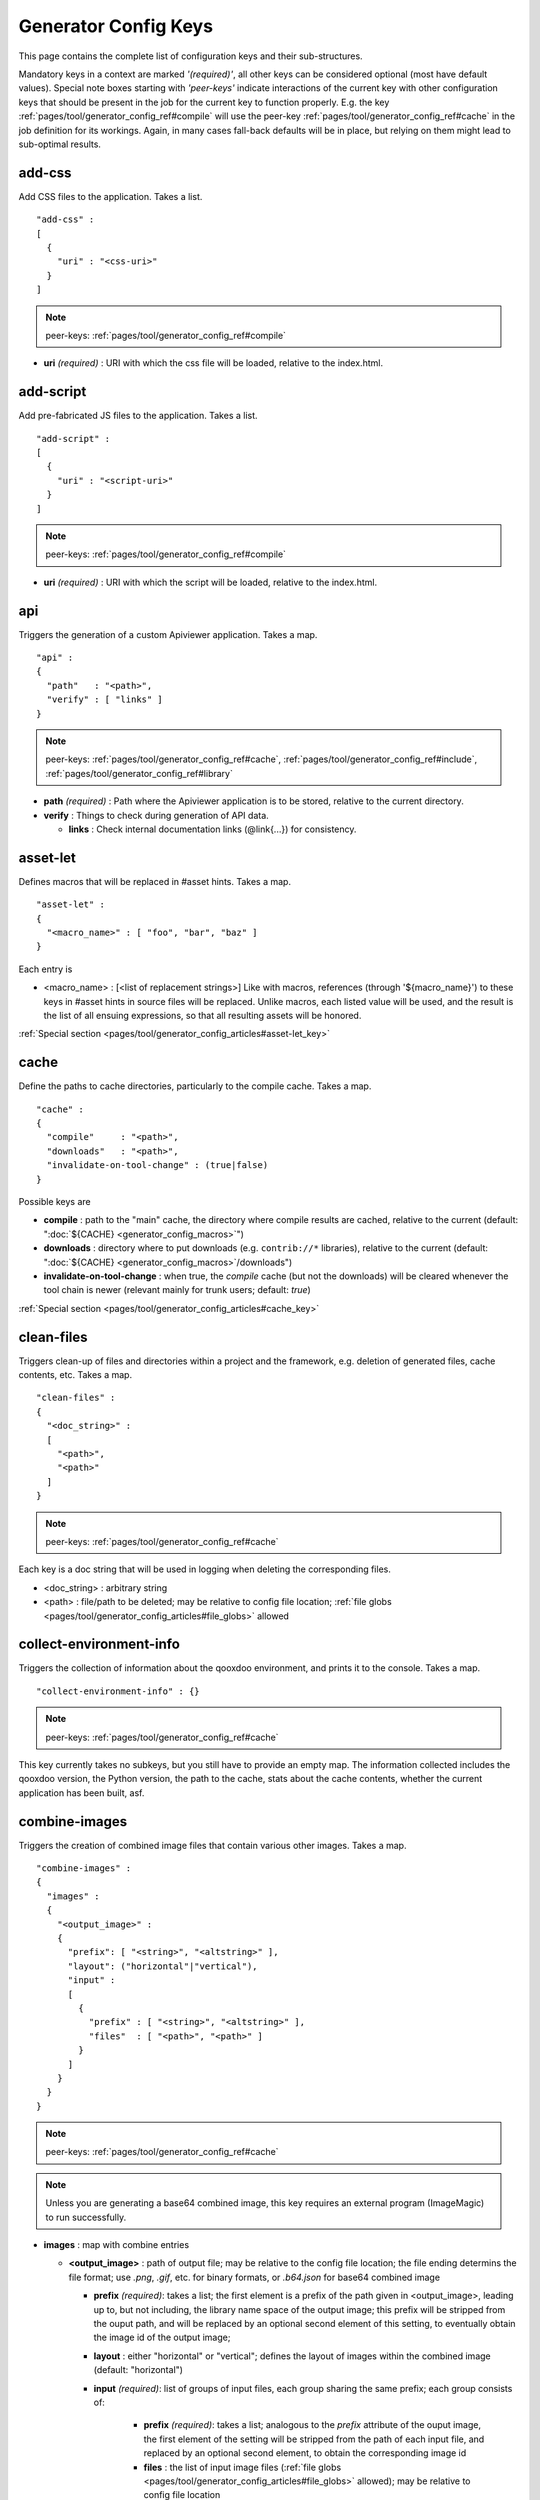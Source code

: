 .. _pages/tool/generator_config_ref#reference_listing_of_config_keys:

Generator Config Keys
********************************

This page contains the complete list of configuration keys and their sub-structures.

Mandatory keys in a context are marked *'(required)'*, all other keys can be considered optional (most have default values). Special note boxes starting with *'peer-keys'* indicate interactions of the current key with other  configuration keys that should be present in the job for the current key to function properly. E.g. the key :ref:`pages/tool/generator_config_ref#compile` will use the peer-key :ref:`pages/tool/generator_config_ref#cache` in the job definition for its workings. Again, in many cases fall-back defaults will be in place, but relying on them might lead to sub-optimal results.

.. _pages/tool/generator_config_ref#add-css:

add-css
==========

Add CSS files to the application. Takes a list.

::

  "add-css" :
  [
    {
      "uri" : "<css-uri>"
    }
  ]

.. note::

  peer-keys: :ref:`pages/tool/generator_config_ref#compile`

* **uri** *(required)* : URI with which the css file will be loaded, relative to the index.html.

.. _pages/tool/generator_config_ref#add-script:

add-script
==========

Add pre-fabricated JS files to the application. Takes a list.

::

  "add-script" :
  [
    {
      "uri" : "<script-uri>"
    }
  ]

.. note::

  peer-keys: :ref:`pages/tool/generator_config_ref#compile`

* **uri** *(required)* : URI with which the script will be loaded, relative to the index.html.

.. _pages/tool/generator_config_ref#api:

api
===

Triggers the generation of a custom Apiviewer application. Takes a map.

::

  "api" :
  {
    "path"   : "<path>",
    "verify" : [ "links" ]
  }

.. note::

  peer-keys: :ref:`pages/tool/generator_config_ref#cache`, :ref:`pages/tool/generator_config_ref#include`, :ref:`pages/tool/generator_config_ref#library`

* **path** *(required)* : Path where the Apiviewer application is to be stored, relative to the current directory.
* **verify** : Things to check during generation of API data.

  * **links** : Check internal documentation links (@link{...}) for consistency.

.. _pages/tool/generator_config_ref#asset-let:

asset-let
=========

Defines macros that will be replaced in #asset hints. Takes a map.

::

  "asset-let" :
  {
    "<macro_name>" : [ "foo", "bar", "baz" ]
  }

Each entry is 

* <macro_name> : [<list of replacement strings>] Like with macros, references (through '${macro_name}') to these keys in #asset hints in source files will be replaced. Unlike macros, each listed value will be used, and the result is the list of all ensuing expressions, so that all resulting assets will be honored. 

:ref:`Special section <pages/tool/generator_config_articles#asset-let_key>`

.. _pages/tool/generator_config_ref#cache:

cache
=====

Define the paths to cache directories, particularly to the compile cache. Takes a map.

::

  "cache" :
  {
    "compile"     : "<path>",
    "downloads"   : "<path>",
    "invalidate-on-tool-change" : (true|false)
  }

Possible keys are 

* **compile** : path to the "main" cache, the directory where compile results are cached, relative to the current (default:  ":doc:`${CACHE} <generator_config_macros>`")
* **downloads** : directory where to put downloads (e.g. ``contrib://*`` libraries), relative to the current (default: ":doc:`${CACHE} <generator_config_macros>`/downloads")
* **invalidate-on-tool-change** : when true, the *compile* cache (but not the downloads) will be cleared whenever the tool chain is newer (relevant mainly for trunk users; default: *true*)

:ref:`Special section <pages/tool/generator_config_articles#cache_key>`

.. _pages/tool/generator_config_ref#clean-files:

clean-files
===========

Triggers clean-up of files and directories within a project and the framework, e.g. deletion of generated files, cache contents, etc. Takes a map.

::

  "clean-files" :
  {
    "<doc_string>" :
    [
      "<path>",
      "<path>"
    ]
  }

.. note::

  peer-keys: :ref:`pages/tool/generator_config_ref#cache`

Each key is a doc string that will be used in logging when deleting the corresponding files.

* <doc_string> : arbitrary string
* <path>       : file/path to be deleted; may be relative to config file location; :ref:`file globs <pages/tool/generator_config_articles#file_globs>` allowed

.. _pages/tool/generator_config_ref#collect-environment-info:

collect-environment-info
========================

Triggers the collection of information about the qooxdoo environment, and prints it to the console. Takes a map.

::

  "collect-environment-info" : {}

.. note::

  peer-keys: :ref:`pages/tool/generator_config_ref#cache`

This key currently takes no subkeys, but you still have to provide an empty map. The information collected includes the qooxdoo version, the Python version, the path to the cache, stats about the cache contents, whether the current application has been built, asf.


.. _pages/tool/generator_config_ref#combine-images:

combine-images
==============

Triggers the creation of combined image files that contain various other images. Takes a map.

::

  "combine-images" :
  {
    "images" :
    {
      "<output_image>" :
      {
        "prefix": [ "<string>", "<altstring>" ],
        "layout": ("horizontal"|"vertical"),
        "input" : 
        [ 
          {
            "prefix" : [ "<string>", "<altstring>" ],
            "files"  : [ "<path>", "<path>" ]
          }
        ]
      }
    }
  }

.. note::

  peer-keys: :ref:`pages/tool/generator_config_ref#cache`

.. note::

  Unless you are generating a base64 combined image, this key requires an external program (ImageMagic) to run successfully.

* **images** : map with combine entries

  * **<output_image>** : path of output file; may be relative to the config file location; the file ending determins the file format; use *.png*, *.gif*, etc. for binary formats, or *.b64.json* for base64 combined image

    * **prefix** *(required)*: takes a list; the first element is a prefix of the path given in <output_image>, leading up to, but not including, the library name space of the output image; this prefix will be stripped from the ouput path, and will be replaced by an optional second element of this setting, to eventually obtain the image id of the output image;  
    * **layout** : either "horizontal" or "vertical"; defines the layout of images within the combined image (default: "horizontal")
    * **input** *(required)*: list of groups of input files, each group sharing the same prefix; each group consists of:

       * **prefix** *(required)*: takes a list; analogous to the *prefix* attribute of the ouput image, the first element of the setting will be stripped from the path of each input file, and replaced by an optional second element, to obtain the corresponding image id
       * **files** : the list of input image files (:ref:`file globs <pages/tool/generator_config_articles#file_globs>` allowed); may be relative to config file location 

The image id's of both the input and output files will be collected in an accompanying *<output_name>.meta* file, for later processing by the generator when creating source and build versions of the app. You may move these files around after creation, but you'll have to keep the combined image and its .meta file together in the same directory. At generation time, the generator will look for an accompanying .meta file for every image file it finds in a library. The combined image's image id will be refreshed from its current location relative to the library's resource path. But the clipped images (the images inside the combined image) will be registered under the image id's given in the .meta file (and for browser that don't support combined images, they'll have to be available on disk under this exact image id).

.. _pages/tool/generator_config_ref#compile:

compile
=======

Triggers the generation of a source or build version of the app. Takes a map. 

::

  "compile" :
  {
    "type" : "(source|build|hybrid)"
  }

.. note::

  peer-keys: :ref:`pages/tool/generator_config_ref#compile-options`, :ref:`pages/tool/generator_config_ref#cache`, :ref:`pages/tool/generator_config_ref#include`, :ref:`pages/tool/generator_config_ref#library`

Generate Javascript file(s) for the application that can be loaded in the browser. This includes an inital file that acts as the loader and needs to be included by e.g. the hosting index.html page, and possibly other JS files with class code, I18N files, asf. All necessary settings for the compile run are given in the *compile-options* key, so make sure this one is properly filled.

Possible keys are 

* **type** : which build type of the application should be generated (default: *source*); the types are:

  * **source** : all class code and other resources (images etc.) required for the application are referenced in their original source files on disk (e.g. application classes, framework classes, contrib/library classes, etc.); this is optimal for development and debugging (per-file error messages, setting break-points, additional checks and logging are enabled, etc.) but loads slower due to the many individual files; it is also less amenable to loading the application through a web server, and should usually be run directly from the disk (using the *file://* protocol)
  * **hybrid** : is also a development build type and combines some of the advantages of the build version with the source version; as with the source build type, a selected set of classes are loaded directly from their source files (as specified in :ref:`compile-options/code/except <pages/tool/generator_config_ref#compile-options>`); the other classes required by the application are compiled together in common .js files; this allows for faster load times while retaining good debuggability of the selected classes
  * **build** : is the deployment build type; all classes are compiled into a set of common .js files, to minimize load requests; the class code is optionally compressed and optimized (cf. :ref:`compile-options/code/optimize <pages/tool/generator_config_ref#compile-options>`); resource files from all involved libraries are copied to the build directoy, so that it is fully functional and self-contained, and can be copied to e.g. a web server; this build type is unsuitable for development activities, as the code is hard to read and certain development features are optimized away, so it should only be used for production deployment of the application

.. _pages/tool/generator_config_ref#compile-options:

compile-options
===============

Specify various options for compile (and other) keys. Takes a map.

::

  "compile-options" :
  {
    "paths" :
    {
      "file"            : "<path>",
      "app-root"        : "<path>",            
      "gzip"            : (true|false),
      "loader-template" : "<path>"
    },
    "uris" :
    {
      "script"          : "script",
      "resource"        : "resource",
      "add-nocache-param" : (true|false)
    },
    "code" :
    {
      "format"          : (true|false),
      "locales"         : ["de", "en"],
      "optimize"        : ["basecalls", "comments", "privates", "strings", "variables", "variants", "whitespace"],
      "decode-uris-plug"  : "<path>",
      "except"          : ["myapp.classA", "myapp.util.*"]
    }
  }

The *compile-options* key informs all compile actions of the generator. Settings of this key are used e.g. by the jobs that create the source and the build version of an application, though in varying degrees (e.g. the source job only utilizes a few of the settings in this key, and ignores the others). Output Javascript file(s) are generated into the directory of the *paths/file* value, with *path/file* itself being the primary output file. If *paths/file* is not given, the ``APPLICATION`` macro has to be set in the global :ref:`let <pages/tool/generator_config#listing_of_keys_in_context>` section with a proper name, in order to determine a default output file name. For further information see the individual key descriptions to find out which build type utilizes it (in the descriptions, *(<type>)* refers to the :ref:`compile/type <pages/tool/generator_config_ref#compile>`, e.g. *source* or *build*)

Possible keys are 

* **paths** : paths for the generated output

  * **file** : the path to the compile output file; can be relative to the config's directory (default: *<type>/script/<appname>.js*)
  * **app-root** : (*source*) relative (in the above sense) path to the directory containing the app’s HTML page (default: *./source*)
  * **loader-template** : path to a JS file that will be used as an alternative loader template; for possible macros and structure see the default (default: *${QOOXDOO_PATH}/tool/data/generator/loader.tmpl.js*)
  * **gzip** : whether to gzip output file(s) (default: *false*)

* **uris** : URIs used to reference code and resources

  * **script** : (*build*) URI from application root to code directory (default: *"script"*)
  * **resource** : (*build*) URI from application root to resource directory (default: *"resource"*)
  * **add-nocache-param** : (*source*) whether to add a ``?nocache=<random_number>`` parameter to the URI, to overrule browser caching when loading the application (default: *true*)

* **code** : code options

  * **format** : (*build*) whether to apply simple output formatting (it adds some sensible line breaks to the output code) (default: *false*)
  * **locales** : (*build*) a list of locales to include (default: *["C"]*)
  * **optimize** : list of dimensions for optimization, max. ["basecalls", "comments", "privates", "strings", "variables", "variants", "whitespace"] (default: *[<all>]*) :ref:`special section <pages/tool/generator_config_articles#optimize_key>`
  * **decode-uris-plug** : path to a file containing JS code, which will be plugged into the loader script, into the ``qx.$$loader.decodeUris()`` method. This allows you to post-process script URIs, e.g. through pattern matching. The current produced script URI is available and can be modified in the variable ``euri``.
  * **except** : (*hybrid*) exclude the classes specified in the class pattern list from compilation when creating a :ref:`hybrid <pages/tool/generator_config_ref#compile>` version of the application


.. _pages/tool/generator_config_ref#config-warnings:

config-warnings
===============

*(experimental)*

Taylor configuration warnings. This key can appear both at the config top-level, or at the job-level. Takes a map.

::

  "config-warnings" :
  {
    "job-shadowing"    : ["source-script"],
    "tl-unknown-keys"  : ["baz", "bar"],
    "job-unknown-keys" : ["foo", "bar"],
    "<config_key>"     : ["*"]
  }

Turn off warnings printed by the generator to the console for specific configuration issues. The key is honored both at the top level of the configuration map, and within individual jobs, but some of the sub-keys are only sensible if used at the top-level (This is indicated with the individual key in the list below). Warnings are on by default (equivalent to assigning e.g. *["\*"]* to the corresponding key). Like with the global *let*, a top-level *config-warnings* key is inherited by every job in the config, so its settings are like job defaults. If a given key is not applicable in its context, it is ignored. To turn off **all** warnings for a single generator run (independent of settings given in this key) use the generator ``-q`` :ref:`command line option <pages/tool/generator_usage#command-line_options>`. 

* **job-shadowing** *(top-level)* : Job names listed here are not warned about if the current config has a job of this name, and shadows another job of the same name from an included configuration.
* **tl-unknown-keys** *(top-level)* : List of config keys on the top-level configuration map which are unknown to the generator, but should not be warned about.
* **job-unknown-keys** : List of config keys within a job which are unknown to the generator, but should not be warned about.
* **<config_key>** : This is a generic form, where *<config_key>* has to be a legal job-level configuration key (Unknown keys, as stated above, are silently skipped). Currently supported keys are ``exclude``, but more keys (like "let", "packages", ...) might follow. The usual value is a list, where the empty list *[]* means that config warnings for this key are generally on (none exempted), and *["\*"]* means they are generally off (all exempted). The interpretation of the value is key dependent.

  * **exclude** : *[]* List of class patterns in the *exclude* key that the generator should not warn about.

  * **environment** : *[]* This key has specific sub-keys:

    * **non-literal-keys** : Don't warn if calls to `qx.core.Environment` use non-literal keys (e.g. *"qx.core.Environment.get(foo)"* where *foo* is a variable).


.. _pages/tool/generator_config_ref#copy-files:

copy-files
==========

Triggers files/directories to be copied. Takes a map.

::

  "copy-files" :
  {
    "files"     : [ "<path>", "<path>" ],
    "source" : "<path>",
    "target"  : "<path>"
  }

.. note::

  peer-keys: :ref:`pages/tool/generator_config_ref#cache`

Possible keys are 

* **files** *(required)* : an array of files/directories to copy; entries will be interpreted relative to the ``source`` key value
* **source** : root directory to copy from; may be relative to config file location (default: "source")
* **target**  : root directory to copy to; may be relative to config file location (default: "build")

.. _pages/tool/generator_config_ref#copy-resources:

copy-resources
==============

Triggers the copying of resources. Takes a map.

::

  "copy-resources" :
  {
    "target" : "<path>"
  }

.. note::

  peer-keys: :ref:`pages/tool/generator_config_ref#cache`, :ref:`pages/tool/generator_config_ref#include`, :ref:`pages/tool/generator_config_ref#library`

Possible keys are 

* **target** : root target directory to copy resources to; may be relative to the config file location (default: "build")

Unlike :ref:`pages/tool/generator_config_ref#copy-files`, ``copy-resources`` does not take either a "source" key, nor a "files" key. Rather, a bit of implicit knowledge is applied. Resources will be copied from the involved libraries' ``source/resource`` directories (this obviates a "source" key). The list of needed resources is derived from the class files (e.g. from ``#asset`` hints - this obviates the "files" key), and then the libraries are searched for in order. From the first library that provides a certain resource, this resource is copied to the target folder. This way you can use most resources from a standard library (like the qooxdoo framework library), but still "shadow" a few of them by resources of the same path from a different library, just by tweaking the order in which these libraries are listed in the :ref:`pages/tool/generator_config_ref#library` key.


.. _pages/tool/generator_config_ref#default-job:

default-job
============

Default job to be run. Takes a string.

::

  "default-job" : "source"

If this key is present in a configuration file, the named job will be run by default when no job argument is passed to the generator on the command line.


.. _pages/tool/generator_config_ref#dependencies:

dependencies
============

Allows you to influence the way class dependencies are processed by the generator. Takes a map.

::

  "dependencies" : 
  {
    "follow-static-initializers"  : (true|false),
    "sort-topological"            : (true|false)
  }

* **follow-static-initializers** *(experimental!)*: Try to resolve dependencies introduced in class definitions when calling static methods to initialize map keys (default: *false*).
* **sort-topological** *(experimental!)*: Sort the classes using a topological sorting of the load-time dependency graph (default: *false*).

.. _pages/tool/generator_config_ref#desc:

desc
====

Provides some descriptive text for the job.

::

  "desc" : "Some text."

The descriptive string provided here will be used when listing jobs on the command line. (Be aware since this is a normal job key it will be passed on through job inheritance, so when you look at a specific job in the job listing you might see the job description of some ancestor job).


.. _pages/tool/generator_config_ref#environment:

environment
===========

Define global key-value mappings for the application. Takes a map.

::

  "environment" :
  {
    "<key>" : (value | [<value>, ... ])
  }

The "environment" of a qooxdoo application can be viewed as a global, write-once key-value store. The *environment* key in a configuration allows you to pre-define values for such keys. All key-value pairs are available at run time through `qx.core.Environment <http://api.qooxdoo.org/%{version}/#qx.core.Environment>`_. There are pre-defined keys that are established by qooxdoo, and you can add user-defined keys. Both are handled the same.

Possible keys are

* **<key>** : a global key; keys are just strings; see `qx.core.Environment`_ for a list of pre-defined keys; if you provide a user-defined key, make sure it starts with a name space and a dot (e.g. *"myapp.keyA"*); the entry's value is either a scalar value, or a list of such values.

As soon as you specify more than one element in the list value for a key, the generator will generate different builds for each element. If the current job has more than one key defined with multiple elements in the value, the generator will generate a dedicated build **for each possible combination** of the given keys. See special section.

:ref:`Special section <pages/tool/generator_config_articles#environment_key>`


.. _pages/tool/generator_config_ref#exclude:

exclude
=======

Exclude classes from processing in the job. Takes an array of class specifiers.

::

  "exclude" : ["qx.util.*"]

Classes specified through the *exclude* key are excluded from the job processing, e.g. from the generated build output. The class specifiers can include simple wildcards like "qx.util.*" denoting class id's matching this pattern, including those from sub-name spaces. 


.. _pages/tool/generator_config_ref#export:

export
======

List of jobs to be exported if this config file is included by another, or to the generator if it is an argument.

::

  "export" : ["job1", "job2", "job3"]

Only exported jobs will be seen by importing config files. If the current configuration file is used as an argument to the generator (either implicitly or explicitly with *-c*), these are the jobs the generator will list with *generate.py x*, and only these jobs will be runnable with *generate.py <jobname>*.

.. _pages/tool/generator_config_ref#extend:

extend
======

Extend the current job with other jobs. Takes an array of job names.

::

  "extend" : [ "job1", "job2", "job3" ]

The information of these (previously defined) jobs are merged into the current job description. Keys and their values missing in the current description are added, existing keys take precedence and are retained (with some keys that are merged).

:ref:`Special section <pages/tool/generator_config_articles#extend_key>`

.. _pages/tool/generator_config_ref#fix-files:

fix-files
=========

Fix white space in Javascript class files. Takes a map.

::

  "fix-files" : 
  {
    "eol-style" : "(LF|CR|CRLF)",
    "tab-width" : 2
  }

.. note::

  peer-keys: :ref:`pages/tool/generator_config_ref#library`

*fix-files* will normalize white space in source code, by converting tabs to spaces, removing trailing white space in lines, and unifying the line end character sequence.

Possible keys are

* **eol-style** : determines which line end character sequence to use (default: *LF*)
* **tab-width** : the number of spaces to replace tabs with (default: *2*)

.. _pages/tool/generator_config_ref#include:

include
=======

Include classes to be processed in the job. Takes an array of class specifiers.

::

  "include" : ["qx.util.*"]

The class specifiers can include simple wildcards like 'qx.util.*' denoting all classes starting with the 'qx.util' name space. A leading '=' in front of a class specifier (e.g. '=qx.util.*') means 'without dependencies'. In this case, exactly the listed classes are included (wildcards expanded), but not their dependencies. Otherwise, for the given classes their dependencies are calculated recursively, and those classes are also included.

.. _pages/tool/generator_config_ref#include_top-level:

include (top-level)
===================

Include external config files. Takes a list of maps. 

::

  "include" : 
  [
    {
      "path"   : "<path>",
      "as"     : "<name>",
      "import" : ["job1", "job2", "job3"],
      "block"  : ["job4", "job5"]
    }
  ]

Within each specifying map, you can specify

* **path** *(required)*: Path string to the external config file which is interpreted *relative* to the current config file
* **as** : Identifier that will be used to prefix the external job names on import; without it, job names will be imported as they are.
* **import** : List of job names to import; this list will be intersected with the ``export`` list of the external config, and the resulting list of jobs will be included. :  A single entry can also be a map of the form *{"name": <jobname>, "as": <alias>}*, so you can import individual jobs under a different name.
* **block** : List of job names to block during import; this is the opposite of the ``import`` key and allows you to block certain jobs from being imported (helpful if you want to import most but not all of the jobs offered by the external configuration).

:ref:`Special section <pages/tool/generator_config_articles#include_key_top-level_-_adding_features>`

.. _pages/tool/generator_config_ref#jobs:

jobs
====

Define jobs for the generator. Takes a map.

::

  "jobs" :
  {
    "<job_name>" : { <job_definition> }
  }

Job definitions can take a lot of the predefined keys that are listed on this page (see the :ref:`overview <pages/tool/generator_config#listing_of_keys_in_context>` to get a comprehensive list). The can hold "actions" (keys that cause the generator to perform some action), or just settings (which makes them purely declarative). The latter case is only useful if those jobs are included by others (through the :ref:`pages/tool/generator_config_ref#extend` key, and thus hold settings that are used by several jobs (thereby saving you from typing).

.. _pages/tool/generator_config_ref#let:

let
===

Define macros. Takes a map.

::

  "let" :
  {
    "<macro_name>"  : "<string>",
    "<macro_name1>" : [ ... ],
    "<macro_name2>" : { ... }
  }

Each key defines a macro and the value of its expansion. The expansion may contain references to previously defined macros (but no recursive references). References are denoted by enclosing the macro name with ``${...}`` and can only be used in strings. If the value of the macro is a string, references to it can be embedded in other strings (e.g. like "/home/${user}/profile"); if the value is a structured expression, like an array or map, references to it must fill the entire string (e.g. like "${MyList}").

* <macro_name> : The name of the macro.

:ref:`Special section <pages/tool/generator_config_articles#let_key>`

.. _pages/tool/generator_config_ref#let_top-level:

let (top-level)
===============

Define default macros. Takes a map (see the other :ref:`'let' <pages/tool/generator_config_ref#let>`). Everything of the normal 'let' applies here, except that this let map is included automatically into every job run. There is no explicit reference to it, so be aware of side effects.

.. _pages/tool/generator_config_ref#library:

library
=======

Define libraries to be taken into account for this job. Takes an array of maps.

::

  "library" :
  [
    {
      "manifest"   : "<path>",
      "uri"        : "<from_html_to_manifest_dir>"
    }
  ]

Each map can contain the keys 

* **manifest** *(required)* : path to the "Manifest" file of the library; may be relative to config file location; may use ``contrib://`` scheme 
* **uri** : URI prefix from your HTML file to the directory of the library's "Manifest" file

:ref:`Special section <pages/tool/generator_config_articles#library_key_and_manifest_files>`

.. _pages/tool/generator_config_ref#lint-check:

lint-check
==========

Check Javscript source code with a lint-like utility. Takes a map.

::

  "lint-check" :
  {
    "allowed-globals" : [ "qx", "${APPLICATION}" ]
  }

.. note::

  peer-keys: :ref:`pages/tool/generator_config_ref#library`, :ref:`pages/tool/generator_config_ref#include`

Keys are:

* **allowed-globals** : list of names that are not to be reported as bad use of globals

.. _pages/tool/generator_config_ref#log:

log
===

Configure log/reporting features. Takes a map.

::

  "log" :
  {
    "classes-unused" : [ "custom.*", "qx.util.*" ],
    "privates"       : ("on"|"off"),
    "resources"      :
    {
      "file"         : "<filename>"
    }
    "filter"         : 
    {
      "debug"        : [ "generator.code.PartBuilder.*" ]
    },
    "dependencies"   : 
    {
      "type"         : ("using"|"used-by"),
      "phase"        : ("runtime"|"loadtime"|null),
      "include-transitive-load-deps" : (true|false),
      "force-fresh-deps" : (true|false),
      "format"       : ("txt"|"dot"|"json"|"provider"|"flare"|"term"),
      "dot"          :
      {
        "root"           : "custom.Application",
        "file"           : "<filename>",
        "radius"         : 5,
        "span-tree-only" : (true|false),
        "compiled-class-size" : (true|false)
      },
      "json"         :
      {
        "file"       : "<filename>",
        "pretty"     : (true|false)
      },
      "flare"        :
      {
        "file"       : "<filename>",
        "pretty"     : (true|false)
      }
    }
  }

.. note::

  peer-keys: :ref:`pages/tool/generator_config_ref#cache`, :ref:`pages/tool/generator_config_ref#include`, :ref:`pages/tool/generator_config_ref#library`, :ref:`pages/tool/generator_config_ref#compile-options` 

This key allows you to enable logging features along various axes. 

* **classes-unused** : Report unused classes for the name space patterns given in the list.
* **privates** : print out list of classes that use a specific private member
* **resources**: writes the map of resource infos for the involved classes to a json-formatted file

  * **file** : output file path (default *resources.json*)

* **filter** : allows you to define certain log filter 

  * **debug** : in debug ("verbose") logging enabled with the ``-v`` command line switch, only print debug messages from generator modules that match the given pattern

* **dependencies** : print out dependency relations of classes

  * **type** *(required)*: which kind of dependencies to log

    * ``using``: dependencies of the current class to other classes; uses the **using** key; supports ``txt``, ``dot``, ``json`` and ``flare`` output formats
    * ``used-by``: dependencies of other classes to the current class; supports only ``txt`` format

  * **phase** : limit logging to run-time or load-time dependencies; use ``null`` if you want to have both (default: *loadtime*)
  * **include-transitive-load-deps** : for *load-time* dependencies, whether transitive dependencies (i.e. dependencies that are not lexically in the code, but are required at load-time by some lexical dependency) should be included (default: *true*)
  * **force-fresh-deps** : force to re-calculate the class dependencies before logging them; this will take considerably longer but assures that the dependencies match exactly the latest state of the source trees (interesting after *statics* optimization; default: *false*)
  * **format** : format of the dependency output (default: *txt*)

    * ``txt``: textual output to the console
    * ``dot``: generation of a Graphviz dot file; uses the **dot** key
    * ``json``: "native" Json data structure (reflecting the hierarchy of the txt output class -> [run|load]); uses the **json** key
    * ``provider``: similar to the ``json`` output, but all id's are given as path suffixes (slashes between name spaces, file extensions), and dependencies are extended with resource id's and translatable string keys (as ``translation#<key>``); uses the **json** key
    * ``flare``: Json output suitable for Prefuse Flare depencency graphs; uses the **flare** key
    * ``term``: textual output to the console, in the form of a term *depends(<class>, [<load-deps>,...], [<run-deps>,...])*

  * **dot**:  

    * **span-tree-only**: only create the spanning tree from the root node, rather than the full dependency graph; reduces graph complexity by limiting incoming edges to one (i.e. for all classes at most one arrow pointing to them will be shown), even if more dependency relations exist
    * **root** : the root class for the ``dot`` format output; only dependencies starting off of this class are included
    * **file** : output file path (default *deps.dot*)
    * **radius** : include only nodes that are within the given radius (or graph distance) to the root node
    * **compiled-class-size** : use compiled class size to highlight graph nodes, rather than source file sizes; if true classes might have to be compiled to determine their compiled size, which could cause the log job to run longer; compile optimization settings are searched for in :ref:`compile-options/code/optimize <pages/tool/generator_config_ref#compile-options>`, defaulting to none;  (default *true*)

  * **json**:  

    * **file** : output file path (default *deps.json*)
    * **pretty** : produce formatted Json, with spaces and indentation; if *false* produce compact format (default: *false*)

  * **flare**:

    * **file** : output file path (default *flare.json*)
    * **pretty** : produce formatted Json, with spaces and indentation; if *false* produce compact format (default: *false*)

:ref:`Special section <pages/tool/generator_config_articles#log_key>`.

.. _pages/tool/generator_config_ref#migrate-files:

migrate-files
=============

Migrate source files to current qooxdoo version. Takes a map.

::

  "migrate-files" :
  {
     "from-version" : "0.7",
     "migrate-html" : false
  }

This key will invoke the mechanical migration tool of qooxdoo, which will run through the class files an apply successive sequences of patches and replacements to them. This allows to apply migration steps automatically to an existing qooxdoo application, to make it better comply with the current SDK version (the version the key is run in). Mind that you might have to do further adaptions by hand after the automatic migration has run. The migration tool itself is interactive and allows entering migration parameters by hand.

* **from-version** : qooxdoo version of the code before migration
* **migrate-html** : whether to patch .html files in the application (e.g. the index.html)

.. _pages/tool/generator_config_ref#name:

name
====

Provides some descriptive text for the whole configuration file.

::

  "name" : "Some text."

.. _pages/tool/generator_config_ref#packages:

packages
========

Define packages for this app. Takes a map.

::

  "packages" :
  {
    "parts"  : 
    {
      "<part_name>" : 
      {
        "include"                  : [ "app.class1", "app.class2", "app.class3.*" ],
        "expected-load-order"      : 1,
        "no-merge-private-package" : (true|false)
      }
    },
    "sizes"  : 
    {
      "min-package"           : 1,
      "min-package-unshared"  : 1
    },
    "init"             : "<part_name>",
    "separate-loader"  : (true|false),
    "i18n-as-parts"    : (true|false),
    "additional-merge-constraints" : (true|false),
    "verifier-bombs-on-error"      : (true|false)
  }

.. note::

  peer-keys: :ref:`pages/tool/generator_config_ref#compile`, :ref:`pages/tool/generator_config_ref#library`, :ref:`pages/tool/generator_config_ref#include`

Keys are 

* **parts** : map of part names and their properties

  * <part_name> : 

    * **include** *(required)*: list of class patterns
    * **expected-load-order** : integer > 0 (default: *undefined*)
    * **no-merge-private-package** : whether the package specific to that individual part should not be merged; this can be used when carving out resource-intensive parts (default: *false*)

* **sizes** : size constraints on packages

  * **min-package** : minimal size of a package in KB (default: 0)
  * **min-package-unshared** : minimal size of an unshared package in KB (default: <min-package>)

* **init** : name of the initial part, i.e. the part to be loaded first (default: *"boot"*)
* **separate-loader** : whether loader information should be included with the boot package, or be separate; if set true, the loader package will contain no class code (default: *false*)
* **i18n-as-parts** : whether internationalization information (translations, CLDR data) should be included with the packages, or be separate; if set true, the code packages will contain no i18n data; rather, i18n data will be generated in dedicated parts, which have to be loaded by the application explicitly; see :ref:`special section <pages/tool/generator_config_articles#i18n-with-boot>` (default: *false*)
* **additional-merge-constraints** : if set to false, the generator will be more permissive when merging one package into another, which might result in fewer packages at the end, but can also result in consistencies which the part verifier will complain about (default: *true*)
* **verifier-bombs-on-error** : whether the part verifier should raise an exception, or just warn and continue (default: *true*)

:ref:`Special section <pages/tool/generator_config_articles#packages_key>`

.. _pages/tool/generator_config_ref#pretty-print:

pretty-print
============

Triggers code beautification of source class files (in-place-editing). An empty map value triggers default formatting, but further keys can tailor the output.

::

  "pretty-print" : 
  {
    "general" :
    {
      "indent-string"        : "  "
    },
    "comments" :
    {
      "block"  :
      {
        "add"  : true
      },
      "trailing" :
      {
        "keep-column"        : false,
        "comment-cols"       : [50, 70, 90],
        "padding"            : "  "
      }
    },
    "code" :
    {
      "align-with-curlies"   : false,
      "open-curly" :
      {
        "newline-before"     : "m",
        "indent-before"      : false
      }
    }
  }

.. note::

  peer-keys: :ref:`pages/tool/generator_config_ref#library`, :ref:`pages/tool/generator_config_ref#include`

Keys are:

* **general** : General settings.

  * **indent-string** : "<whitespace_string>", e.g. "\t" for tab (default: "  " (2 spaces))

* **comments** : Settings for pretty-printing comments.

  * **block** : Settings for block comments ("/\*...\*/")

    * **add** : (true|false) Whether to automatically add JSDoc comment templates, e.g. ahead of method definitions (default: true)

  * **trailing** : Settings for pretty-printing line-end ("trailing") comments ("//...").

    * **keep-column** : (true|false) Tries to fix the column of the trailing comments to the value in the original source (default: false)
    * **comment-cols** : [n1, n2, ..., nN] Column positions to start trailing comments at, e.g. [50, 70, 90] (default: [])
    * **padding** : "<whitespace_string>" White space to be inserted after statement end and beginning of comment (default: "  " (2 spaces))

* **code** : Settings for pretty-printing code blocks.

  * **align-with-curlies** : (true|false) Whether to put a block at the same column as the surrounding/ending curly bracket (default: false)
  * **open-curly** : Settings for the opening curly brace '{'.

    * **newline-before** : "([aA]|[nN]|[mM])" Whether to insert a line break before the opening curly always (aA), never (nN) or mixed (mM) depending on block complexity (default: "m")
    * **indent-before** : (true|false) Whether to indent the opening curly if it is on a new line (default: false)

.. _pages/tool/generator_config_ref#provider:

provider
============

Collects application classes, resources, translateable strings and dependency information in a specific directory structure, under the ``provider`` root directory. Takes a map.

::

  "provider" : 
  {
    "app-root" : "./provider",
    "include"  : ["${APPLICATION}.*"],
    "exclude"  : ["${APPLICATION}.test.*"]
  }

.. note::

  peer-keys: :ref:`pages/tool/generator_config_ref#library`, :ref:`pages/tool/generator_config_ref#cache`

Keys are:

* **app-root** : Chose a different root directory for the output (default: *./provider*).
* **include**  : Name spaces for classes and resources to be included (default: *${APPLICATION}.\**).
* **exclude**  : Name spaces for classes and resources to be excluded (default: *${APPLICATION}.test.\**).


.. _pages/tool/generator_config_ref#require:

require
=======

Define prerequisite classes needed at load time. Takes a map.

::

  "require" :
  {
    "<class_name>" : [ "qx.util", "qx.fx" ]
  }

Each key is a 

* <class_name> : each value is an array of required classes for this class.

.. _pages/tool/generator_config_ref#run:

run
===

Define a list of jobs to run. Takes an array of job names.

::

  "run" : [ "<job1>", "<job2>", "<job3>" ]

These jobs will all be run in place of the defining job (which is sort of a 'meta-job'). All further settings in the defining job will be inherited by the listed jobs (so be careful of side effects).

:ref:`Special section <pages/tool/generator_config_articles#run_key>`


.. _pages/tool/generator_config_ref#shell:

shell
=====

Triggers the execution of external commands. Takes a map.

::

  "shell" :
  {
    "command" : ("echo foo bar baz"|["echo foo", "echo bar", "echo baz"])
  }

.. note::

  peer-keys: :ref:`pages/tool/generator_config_ref#cache`

Possible keys are 

* **command** : command string or list of command strings to execute by shell

*Note*: Generally, the command string is passed to the executing shell "as is", with one exception: Relative paths are absolutized, so you can run those jobs from remote directories. In order to achieve this, all strings of the command are searched for path separators (e.g. '/' on Posix systems, '\\' on Windows - be sure to encode this as '\\\\' on Windows as '\\' is the Json escape character). Those strings are regarded as paths and - unless they are already absolute - are absolutized, relative to the path of the current config. So e.g. instead of writing ::

    "cp file1 file2"

you should write ::

    "cp ./file1 ./file2"

and it will work from everywhere.

.. _pages/tool/generator_config_ref#simulate:

simulate
========

Runs a suite of GUI tests (simulated interaction). Takes a map.

::

  "simulate" :
  {
    "java-classpath" : ["../rhino/js.jar", "../selenium/selenium-java-client-driver.jar"],
    "qxselenium-path" : "${SIMULATOR_ROOT}/tool",
    "rhino-class" : "org.mozilla.javascript.tools.shell.Main",
    "simulator-script" : "${BUILD_PATH}/script/simulator.js"
  }
  
Possible keys are 

* **java-classpath** *(required)*: Java classpath argument for Rhino application. Takes an Array. Must point to the Selenium client driver and Rhino JARs. (default: *${SIMULATOR_CLASSPATH}*)
* **qxselenium-path** *(required)*: Location of the QxSelenium Java class. (default: *${SIMULATOR_ROOT}/tool*)
* **rhino-class** *(required)*: Full name of the Mozilla Rhino class that should be used to run the simulation. Set to *org.mozilla.javascript.tools.debugger.Main* to run the test application in Rhino's visual debugger. (default: *org.mozilla.javascript.tools.shell.Main*)
* **simulator-script** *(required)*: Path of the compiled Simulator application to be run. (default: *${ROOT}/simulator/script/simulator.js*)

.. _pages/tool/generator_config_ref#slice-images:

slice-images
============

Triggers cutting images into regions. Takes a map.     

::

  "slice-images" :
  {
    "images" : 
    {
      "<input_image>" :
      {
          "prefix"       : "<string>",
          "border-width" : (5 | [5, 10, 5, 10]),
          "trim-width"   : (true|false)
      }
    }
  }

.. note::

  peer-keys: :ref:`pages/tool/generator_config_ref#cache`

* **images** : map with slice entries.

  * **<input_image>** :  path to input file for the slicing; may be relative to config file location

    * **prefix** *(required)* : file name prefix used for the output files; will be interpreted relative to the input file location (so a plain name will result in output files in the same directory, but you can also navigate away with ``../../....`` etc.)
    * **border-width** : pixel width to cut into original image when slicing borders etc. Takes either a single integer (common border width for all sides) or an array of four integers (top, right, bottom, left).
    * **trim-width** : reduce the width of the center slice to no more than 20 pixels. (default: *true*) 

.. _pages/tool/generator_config_ref#translate:

translate
=========

(Re-)generate the .po files (usually located in ``source/translation``) from source classes. Takes a map. The source classes of the  specified name space are scanned for translatable strings. Those strings are extracted and put into map files (.po files), one for each language. Those .po files can then be edited to contain the proper translations of the source strings. For a new locale, a new file will be generated. For existing .po files, re-running the job will add and remove entries as appropriate, but otherwise keep existing translations.

::

  "translate" :
  {
    "namespaces"               : [ "qx.util" ],
    "locales"                  : [ "en", "de" ],
    "pofile-with-metadata"     : (true|false)
    "poentry-with-occurrences" : (true|false)
  }

.. note::

  peer-keys: :ref:`pages/tool/generator_config_ref#cache`, :ref:`pages/tool/generator_config_ref#library`

* **namespaces** *(required)* : List of name spaces for which .po files should be updated.
* **locales** :  List of locale identifiers to update.
* **pofile-with-metadata** : Whether meta data is automatically added to a *new* .po file; on existing .po files the meta data is retained (default: *true*)
* **poentry-with-occurrences** : Whether each PO entry is preceded by ``#:`` comments in the *.po* files, which indicate in which source file(s) and line number(s) this key is used (default: *true*)

.. _pages/tool/generator_config_ref#use:

use
===

Define prerequisite classes needed at run time. Takes a map.

::

  "use" :
  {
    "<class_name>" : [ "qx.util", "qx.fx" ]
  }

Each key is a 

* **<class_name>** : each value is an array of used classes of this class.

